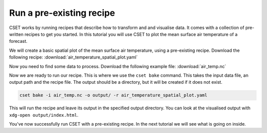 Run a pre-existing recipe
=========================

.. Tutorial on running a pre-existing recipe, covering cset bake.

CSET works by running recipes that describe how to transform and and visualise
data. It comes with a collection of pre-written recipes to get you started. In
this tutorial you will use CSET to plot the mean surface air temperature of a
forecast.

We will create a basic spatial plot of the mean surface air temperature, using a
pre-existing recipe. Download the following recipe:
:download:`air_temperature_spatial_plot.yaml`

Now you need to find some data to process. Download the following example file:
:download:`air_temp.nc`

Now we are ready to run our recipe. This is where we use the ``cset bake``
command. This takes the input data file, an output path and the recipe file. The
output should be a directory, but it will be created if it does not exist.

.. code-block:: bash

    cset bake -i air_temp.nc -o output/ -r air_temperature_spatial_plot.yaml

This will run the recipe and leave its output in the specified output directory.
You can look at the visualised output with ``xdg-open output/index.html``.

You've now successfully run CSET with a pre-existing recipe. In the next
tutorial we will see what is going on inside.

